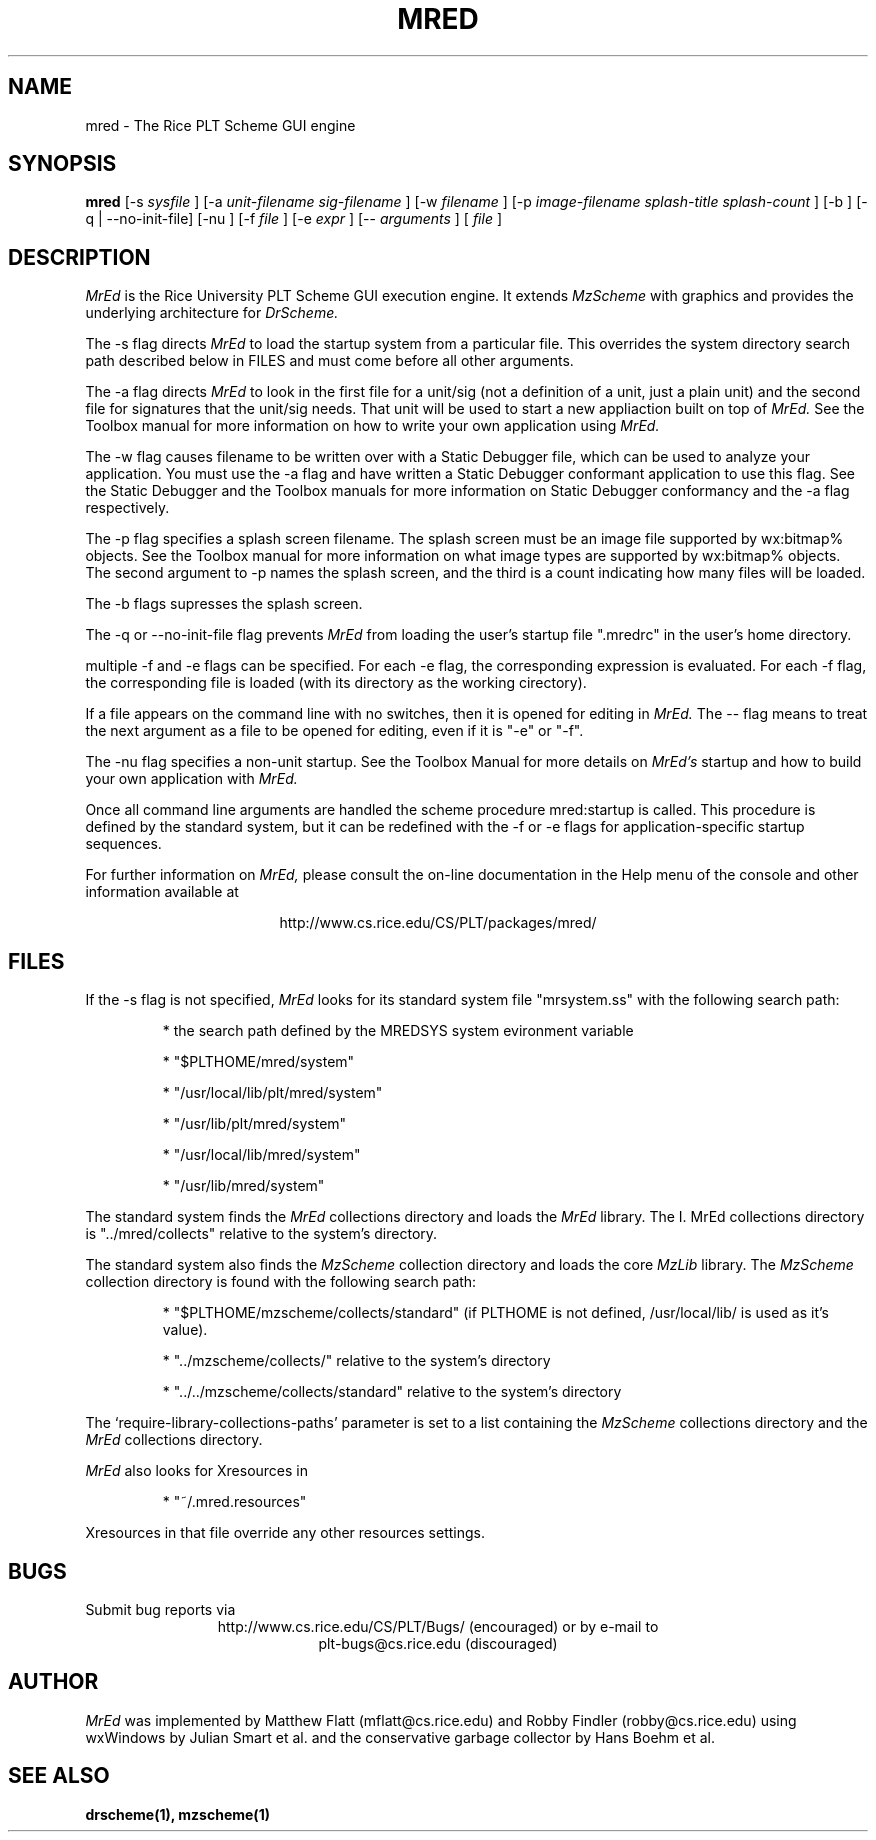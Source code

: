 \" dummy line
.TH MRED 1 "8 June 1996"
.UC 4
.SH NAME
mred \- The Rice PLT Scheme GUI engine
.SH SYNOPSIS
.B mred
[-s
.I sysfile
]
[-a 
.I unit-filename
.I sig-filename
]
[-w
.I filename
]
[-p
.I image-filename
.I splash-title
.I splash-count
]
[-b ]
[-q | --no-init-file]
[-nu ]
[-f
.I file
]
[-e
.I expr
]
[--
.I arguments
]
[
.I file
]
.SH DESCRIPTION
.I MrEd
is the Rice University PLT Scheme GUI
execution engine.
It extends 
.I MzScheme
with graphics
and provides the underlying architecture for
.I DrScheme.
.PP
The -s flag directs
.I MrEd
to load the startup system from
a particular file. This overrides the system directory
search path described below in FILES and must come before all other
arguments.
.PP
The -a flag directs 
.I MrEd 
to look in the first file for a unit/sig (not a
definition of a unit, just a plain unit) and the second file for signatures
that the unit/sig needs. That unit will be used to start a new appliaction
built on top of
.I MrEd. 
See the Toolbox manual for more information on how to write your own
application using 
.I MrEd.
.PP
The -w flag causes filename to be written over with a Static Debugger
file, which can be used to analyze your application. You must use the -a
flag and have written a Static Debugger conformant application to use this
flag. See the Static Debugger and the Toolbox manuals for more information
on Static Debugger conformancy and the -a flag respectively.
.PP
The -p flag specifies a splash screen filename. The splash screen must be
an image file supported by wx:bitmap% objects. See the Toolbox manual for more
information on what image types are supported by wx:bitmap% objects. The
second argument to -p names the splash screen, and the third is a count
indicating how many files will be loaded.
.PP
The -b flags supresses the splash screen.
.PP
The -q or --no-init-file flag prevents 
.I MrEd
from loading
the user's startup file ".mredrc" in the user's home
directory.
.PP
multiple -f
and -e flags can be specified. For each -e flag, the corresponding
expression is evaluated. For each -f flag, the corresponding file
is loaded (with its directory as the working cirectory).
.PP
If a file appears on the command line with no switches, then it is opened
for editing in 
.I MrEd.
The -- flag means to treat the next argument as a file
to be opened for editing, even if it is "-e" or "-f".
.PP
The -nu flag specifies a non-unit startup. See the Toolbox Manual for more
details on 
.I MrEd's
startup and how to build your own application with 
.I MrEd.
.PP
Once all command line arguments are handled the scheme procedure
mred:startup is called. This procedure is defined by the standard
system, but it can be redefined with the -f or -e flags for
application-specific startup sequences. 
.PP
For further information on
.I MrEd,
please consult the on-line
documentation in the Help menu of the console 
and other information available at
.PP
.ce 1
http://www.cs.rice.edu/CS/PLT/packages/mred/

.SH FILES
If the -s flag is not specified, 
.I MrEd
looks for its standard system file "mrsystem.ss" with the following 
search path:
.IP
* the search path defined by the MREDSYS system evironment 
variable
.IP
* "$PLTHOME/mred/system"
.IP
* "/usr/local/lib/plt/mred/system" 
.IP
* "/usr/lib/plt/mred/system"
.IP
* "/usr/local/lib/mred/system"
.IP
* "/usr/lib/mred/system"
.PP

The standard system finds the
.I MrEd
collections directory and loads the
.I MrEd
library.  The
I. MrEd 
collections directory is
"../mred/collects" relative to the system's directory.

The standard system also finds the
.I MzScheme 
collection
directory and loads the core
.I MzLib 
library. The
.I MzScheme 
collection directory is found with
the following search path:
.IP
* "$PLTHOME/mzscheme/collects/standard" (if PLTHOME is not defined,
/usr/local/lib/ is used as it's value).
.IP
* "../mzscheme/collects/" relative to the system's directory
.IP
* "../../mzscheme/collects/standard"  relative to the system's directory
.IP
.PP

The `require-library-collections-paths' parameter is set
to a list containing the 
.I MzScheme
collections
directory and the 
.I MrEd 
collections directory. 

.I MrEd
also looks for Xresources in 
.IP
* "~/.mred.resources"
.PP
Xresources in that file override any other resources settings.

.SH BUGS
Submit bug reports via
.ce 1
http://www.cs.rice.edu/CS/PLT/Bugs/ (encouraged)
or by e-mail to
.ce 1
plt-bugs@cs.rice.edu (discouraged)
.SH AUTHOR
.I MrEd
was implemented by Matthew Flatt (mflatt@cs.rice.edu) and Robby Findler
(robby@cs.rice.edu) using wxWindows by Julian Smart et al. and
the conservative garbage collector by Hans Boehm et al.
.SH SEE ALSO
.BR drscheme(1),
.BR mzscheme(1)
